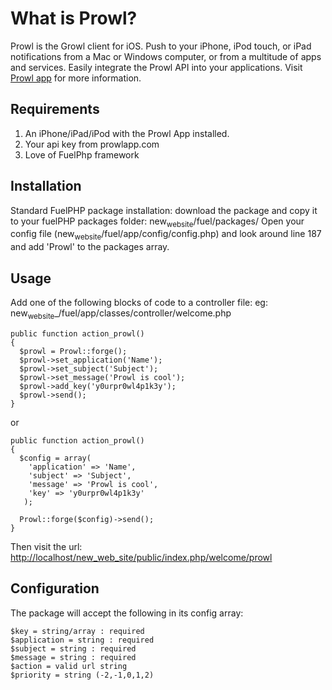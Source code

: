 * What is Prowl?
Prowl is the Growl client for iOS. Push to your iPhone, iPod touch, or iPad notifications from a Mac or Windows computer, or from a multitude of apps and services. Easily integrate the Prowl API into your applications.
Visit [[http://prowlapp.com][Prowl app]] for more information.

** Requirements
1. An iPhone/iPad/iPod with the Prowl App installed.
1. Your api key from prowlapp.com
1. Love of FuelPhp framework

** Installation
Standard FuelPHP package installation: download the package and copy it to your fuelPHP packages folder: new_web_site/fuel/packages/ Open your config file (new_web_site/fuel/app/config/config.php) and look around line 187 and add 'Prowl' to the packages array. 

** Usage
Add one of the following blocks of code to a controller file:
eg: new_web_site_/fuel/app/classes/controller/welcome.php

#+BEGIN_EXAMPLE
public function action_prowl()
{
  $prowl = Prowl::forge();
  $prowl->set_application('Name');
  $prowl->set_subject('Subject');
  $prowl->set_message('Prowl is cool');
  $prowl->add_key('y0urpr0wl4p1k3y');
  $prowl->send();
}
#+END_EXAMPLE

or

#+BEGIN_EXAMPLE
public function action_prowl()
{
  $config = array(
    'application' => 'Name',
    'subject' => 'Subject',
    'message' => 'Prowl is cool',
    'key' => 'y0urpr0wl4p1k3y'
   );

  Prowl::forge($config)->send();
}
#+END_EXAMPLE

Then visit the url: http://localhost/new_web_site/public/index.php/welcome/prowl

** Configuration
The package will accept the following in its config array:
#+BEGIN_EXAMPLE
$key = string/array : required
$application = string : required
$subject = string : required
$message = string : required
$action = valid url string
$priority = string (-2,-1,0,1,2)
#+END_EXAMPLE
